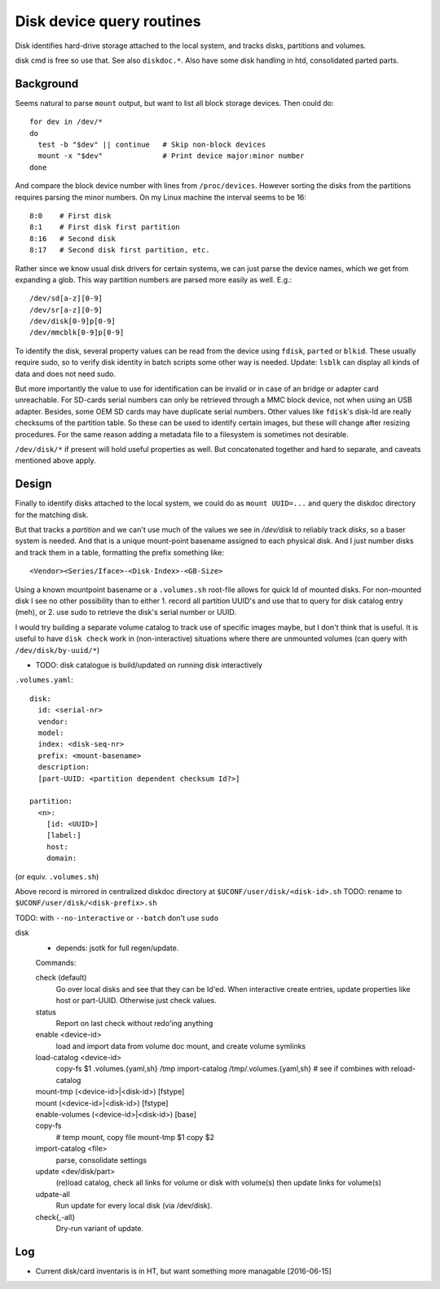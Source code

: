 Disk device query routines
==========================
Disk identifies hard-drive storage attached to the local system, and tracks disks, partitions and volumes.

disk cmd is free so use that. See also ``diskdoc.*``.
Also have some disk handling in htd, consolidated parted parts.

Background
----------
Seems natural to parse ``mount`` output, but want to list all block storage devices. Then could do::

  for dev in /dev/*
  do
    test -b "$dev" || continue   # Skip non-block devices
    mount -x "$dev"              # Print device major:minor number
  done

And compare the block device number with lines from ``/proc/devices``.
However sorting the disks from the partitions requires parsing the
minor numbers. On my Linux machine the interval seems to be 16::

  8:0    # First disk
  8:1    # First disk first partition
  8:16   # Second disk
  8:17   # Second disk first partition, etc.

Rather since we know usual disk drivers for certain systems, we can just parse
the device names, which we get from expanding a glob. This way partition numbers are parsed more easily as well. E.g.::

  /dev/sd[a-z][0-9]
  /dev/sr[a-z][0-9]
  /dev/disk[0-9]p[0-9]
  /dev/mmcblk[0-9]p[0-9]

To identify the disk, several property values can be read from the device using ``fdisk``, ``parted`` or ``blkid``.
These usually require sudo, so to verify disk identity in batch scripts some other way is needed.
Update: ``lsblk`` can display all kinds of data and does not need sudo.

But more importantly the value to use for identification can be invalid or in case of an bridge or adapter card unreachable. For SD-cards serial numbers can only be retrieved through a MMC block device, not when using an USB adapter. Besides, some OEM SD cards may have duplicate serial numbers. Other values like ``fdisk``'s disk-Id are really checksums of the partition table. So these can be used to identify certain images, but these will change after resizing procedures. For the same reason adding a metadata file to a filesystem is sometimes not desirable.

``/dev/disk/*`` if present will hold useful properties as well. But concatenated together and hard to separate, and caveats mentioned above apply.


Design
------
Finally to identify disks attached to the local system, we could do as ``mount UUID=...`` and query the diskdoc directory for the matching disk.

But that tracks a *partition* and we can't use much of the values we see in `/dev/disk` to reliably track *disks*, so a baser system is needed. And that is a unique mount-point basename assigned to each physical disk. And I just number disks and track them in a table, formatting the prefix something like::

  <Vendor><Series/Iface>-<Disk-Index>-<GB-Size>

Using a known mountpoint basename or a ``.volumes.sh`` root-file allows for quick Id of mounted disks. For non-mounted disk I see no other possibility than to either 1. record all partition UUID's and use that to query for disk catalog entry (meh), or 2. use sudo to retrieve the disk's serial number or UUID.

I would try building a separate volume catalog to track use of specific images maybe, but I don't think that is useful. It is useful to have ``disk check`` work in (non-interactive) situations where there are unmounted volumes (can query with ``/dev/disk/by-uuid/*``)

- TODO: disk catalogue is build/updated on running disk interactively

``.volumes.yaml``::

  disk:
    id: <serial-nr>
    vendor:
    model:
    index: <disk-seq-nr>
    prefix: <mount-basename>
    description:
    [part-UUID: <partition dependent checksum Id?>]

  partition:
    <n>:
      [id: <UUID>]
      [label:]
      host:
      domain:

(or equiv. ``.volumes.sh``)

Above record is mirrored in centralized diskdoc directory at
``$UCONF/user/disk/<disk-id>.sh``
TODO: rename to ``$UCONF/user/disk/<disk-prefix>.sh``

TODO: with ``--no-interactive`` or ``--batch`` don't use ``sudo``

disk
  - depends: jsotk for full regen/update.

  Commands:

  check (default)
    Go over local disks and see that they can be Id'ed.
    When interactive create entries, update properties like host
    or part-UUID. Otherwise just check values.
  status
    Report on last check without redo'ing anything
  enable <device-id>
    load and import data from volume doc
    mount, and create volume symlinks
  load-catalog <device-id>
    copy-fs $1 .volumes.{yaml,sh} /tmp
    import-catalog /tmp/.volumes.{yaml,sh}
    # see if combines with reload-catalog
  mount-tmp (<device-id>|<disk-id>) [fstype]
    ..
  mount (<device-id>|<disk-id>) [fstype]
    ..
  enable-volumes (<device-id>|<disk-id>) [base]
    ..
  copy-fs
    # temp mount, copy file
    mount-tmp $1
    copy $2
  import-catalog <file>
    parse, consolidate settings
  update <dev/disk/part>
    (re)load catalog, check all links for volume or disk with volume(s)
    then update links for volume(s)
  udpate-all
    Run update for every local disk (via /dev/disk).
  check{,-all}
    Dry-run variant of update.

Log
----
- Current disk/card inventaris is in HT, but want something more managable [2016-06-15]
